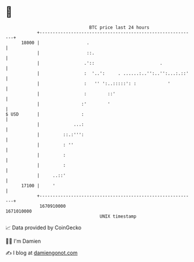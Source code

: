 * 👋

#+begin_example
                                   BTC price last 24 hours                    
               +------------------------------------------------------------+ 
         18000 |                  .                                         | 
               |                  ::.                                       | 
               |                 .'::                         .             | 
               |                 :  '..':     . ......:..'':..'':...:.::'   | 
               |                 :   '' ':..:::::': :            '          | 
               |                 :        ::'                               | 
               |                :'        '                                 | 
   $ USD       |                :                                           | 
               |             ...:                                           | 
               |         ::.:''':                                           | 
               |         : ''                                               | 
               |         :                                                  | 
               |         :                                                  | 
               |     ..::'                                                  | 
         17100 |     '                                                      | 
               +------------------------------------------------------------+ 
                1670910000                                        1671010000  
                                       UNIX timestamp                         
#+end_example
📈 Data provided by CoinGecko

🧑‍💻 I'm Damien

✍️ I blog at [[https://www.damiengonot.com][damiengonot.com]]
